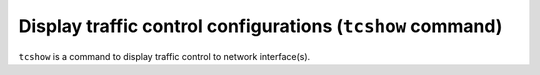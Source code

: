 Display traffic control configurations (``tcshow`` command)
-----------------------------------------------------------

``tcshow`` is a command to display traffic control to network interface(s).
